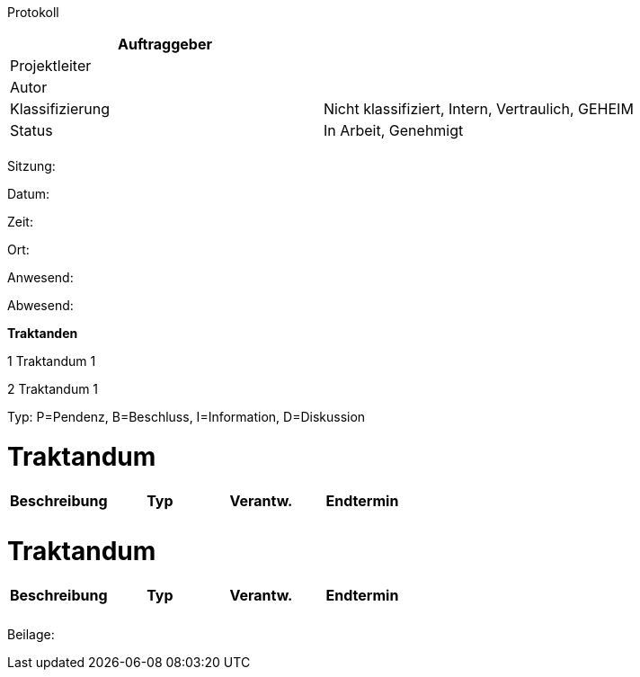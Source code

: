 Protokoll

[cols=",",options="header",]
|=================================================================
|Auftraggeber |
|Projektleiter |
|Autor |
|Klassifizierung |Nicht klassifiziert, Intern, Vertraulich, GEHEIM
|Status |In Arbeit, Genehmigt
| |
|=================================================================

Sitzung:

Datum:

Zeit:

Ort:

Anwesend:

Abwesend:

*Traktanden*

1 Traktandum 1

2 Traktandum 1

Typ: P=Pendenz, B=Beschluss, I=Information, D=Diskussion

[[traktandum]]
= Traktandum

[cols=",,,",options="header",]
|======================================
|Beschreibung |Typ |Verantw. |Endtermin
| | | |
| | | |
|======================================

[[traktandum-1]]
= Traktandum

[cols=",,,",options="header",]
|======================================
|Beschreibung |Typ |Verantw. |Endtermin
| | | |
| | | |
|======================================

Beilage:
